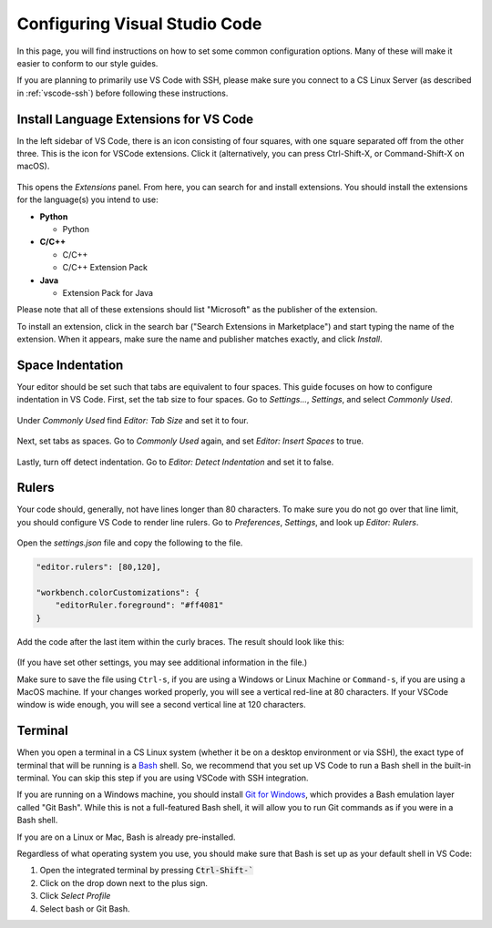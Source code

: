 .. _vscode-config:

Configuring Visual Studio Code
==============================

In this page, you will find instructions on how to set some common configuration
options. Many of these will make it easier to conform to our style guides.

If you are planning to primarily use VS Code with SSH, please make sure you
connect to a CS Linux Server (as described in :ref:`vscode-ssh`) before
following these instructions.

.. _vscode-install-extensions:

Install Language Extensions for VS Code
---------------------------------------

In the left sidebar of VS Code, there is an icon
consisting of four squares, with one square separated off from the
other three. This is the icon for VSCode extensions. Click it
(alternatively, you can press Ctrl-Shift-X, or Command-Shift-X on
macOS).

.. figure:: code-img/install-ext-1.png

This opens the *Extensions* panel. From here, you can search for and install extensions. You should install the extensions for the language(s) you intend to use:

- **Python**

  - Python

- **C/C++**

  - C/C++
  - C/C++ Extension Pack

- **Java**

  - Extension Pack for Java

Please note that all of these extensions should list "Microsoft" as the publisher of the extension.

To install an extension, click in the search bar ("Search Extensions in Marketplace") and start typing the name of the extension. When it appears, make sure the name and publisher matches exactly, and click *Install*.

.. figure:: code-img/install-ext-4.png



Space Indentation
-----------------

Your editor should be set such that tabs are equivalent to four spaces. This guide focuses on how to configure indentation in VS Code. First, set the tab size to four spaces. Go to *Settings...*, *Settings*, and select *Commonly Used*.

.. figure:: code-img/vscode-settings.png

Under *Commonly Used* find *Editor: Tab Size* and set it to four.

.. figure:: code-img/four-spaces.png

Next, set tabs as spaces. Go to *Commonly Used* again, and set *Editor: Insert Spaces* to true.

.. figure:: code-img/spaces-for-tab.png

Lastly, turn off detect indentation. Go to *Editor: Detect Indentation* and set it to false.

.. figure:: code-img/detect-indentation.png

Rulers
------

Your code should, generally, not have lines longer than 80 characters. To make sure you do not go over that line limit, you should configure VS Code to render line rulers. Go to *Preferences*, *Settings*, and look up *Editor: Rulers*.

.. figure:: code-img/ruler-1.png

Open the *settings.json* file and copy the following to the file.


.. code-block::

    "editor.rulers": [80,120],

    "workbench.colorCustomizations": {
        "editorRuler.foreground": "#ff4081"
    }


Add the code after the last item within the curly braces.  The result should look like this: 

.. figure:: code-img/ruler-2.png

(If you have set other settings, you may see additional information in the file.)

Make sure to save the file using ``Ctrl-s``, if you are using a
Windows or Linux Machine or ``Command-s``, if you are using a MacOS
machine.  If your changes worked properly, you will see a vertical
red-line at 80 characters.  If your VSCode window is wide enough, you
will see a second vertical line at 120 characters.

Terminal
--------

When you open a terminal in a CS Linux system (whether it be on a
desktop environment or via SSH), the exact type of terminal that will
be running is a `Bash
<https://en.wikipedia.org/wiki/Bash_(Unix_shell)>`__ shell. So, we
recommend that you set up VS Code to run a Bash shell in the built-in
terminal.  You can skip this step if you are using VSCode with SSH
integration.

If you are running on a Windows machine, you should install `Git for Windows <https://gitforwindows.org/>`__,
which provides a Bash emulation layer called "Git Bash". While this is not a full-featured Bash shell,
it will allow you to run Git commands as if you were in a Bash shell.

If you are on a Linux or Mac, Bash is already pre-installed.

Regardless of what operating system you use, you should make sure that Bash is set up as your
default shell in VS Code:

#. Open the integrated terminal by pressing :code:`Ctrl-Shift-``
#. Click on the drop down next to the plus sign.
#. Click *Select Profile*
#. Select bash or Git Bash.
